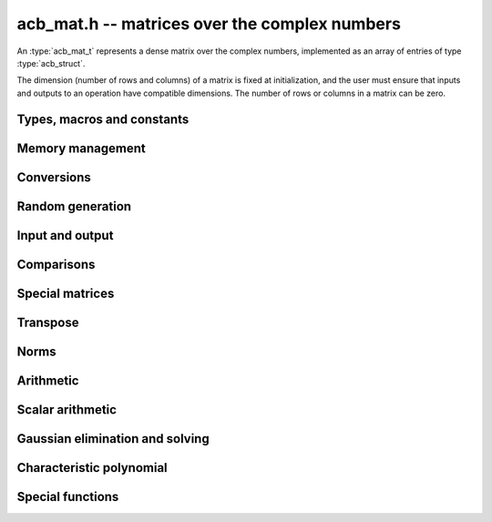 .. _acb-mat:

**acb_mat.h** -- matrices over the complex numbers
===============================================================================

An :type:`acb_mat_t` represents a dense matrix over the complex numbers,
implemented as an array of entries of type :type:`acb_struct`.

The dimension (number of rows and columns) of a matrix is fixed at
initialization, and the user must ensure that inputs and outputs to
an operation have compatible dimensions. The number of rows or columns
in a matrix can be zero.


Types, macros and constants
-------------------------------------------------------------------------------

.. type:: acb_mat_struct

.. type:: acb_mat_t

    Contains a pointer to a flat array of the entries (entries), an array of
    pointers to the start of each row (rows), and the number of rows (r)
    and columns (c).

    An *acb_mat_t* is defined as an array of length one of type
    *acb_mat_struct*, permitting an *acb_mat_t* to
    be passed by reference.

.. macro:: acb_mat_entry(mat, i, j)

    Macro giving a pointer to the entry at row *i* and column *j*.

.. macro:: acb_mat_nrows(mat)

    Returns the number of rows of the matrix.

.. macro:: acb_mat_ncols(mat)

    Returns the number of columns of the matrix.


Memory management
-------------------------------------------------------------------------------

.. function:: void acb_mat_init(acb_mat_t mat, slong r, slong c)

    Initializes the matrix, setting it to the zero matrix with *r* rows
    and *c* columns.

.. function:: void acb_mat_clear(acb_mat_t mat)

    Clears the matrix, deallocating all entries.

.. function:: slong acb_mat_allocated_bytes(const acb_mat_t x)

    Returns the total number of bytes heap-allocated internally by this object.
    The count excludes the size of the structure itself. Add
    ``sizeof(acb_mat_struct)`` to get the size of the object as a whole.

Conversions
-------------------------------------------------------------------------------

.. function:: void acb_mat_set(acb_mat_t dest, const acb_mat_t src)

.. function:: void acb_mat_set_fmpz_mat(acb_mat_t dest, const fmpz_mat_t src)

.. function:: void acb_mat_set_round_fmpz_mat(acb_mat_t dest, const fmpz_mat_t src, slong prec)

.. function:: void acb_mat_set_fmpq_mat(acb_mat_t dest, const fmpq_mat_t src, slong prec)

.. function:: void acb_mat_set_arb_mat(acb_mat_t dest, const arb_mat_t src)

.. function:: void acb_mat_set_round_arb_mat(acb_mat_t dest, const arb_mat_t src, slong prec)

    Sets *dest* to *src*. The operands must have identical dimensions.

Random generation
-------------------------------------------------------------------------------

.. function:: void acb_mat_randtest(acb_mat_t mat, flint_rand_t state, slong prec, slong mag_bits)

    Sets *mat* to a random matrix with up to *prec* bits of precision
    and with exponents of width up to *mag_bits*.

Input and output
-------------------------------------------------------------------------------

.. function:: void acb_mat_printd(const acb_mat_t mat, slong digits)

    Prints each entry in the matrix with the specified number of decimal digits.

.. function:: void acb_mat_fprintd(FILE * file, const acb_mat_t mat, slong digits)

    Prints each entry in the matrix with the specified number of decimal
    digits to the stream *file*.

Comparisons
-------------------------------------------------------------------------------

.. function:: int acb_mat_equal(const acb_mat_t mat1, const acb_mat_t mat2)

    Returns nonzero iff the matrices have the same dimensions
    and identical entries.

.. function:: int acb_mat_overlaps(const acb_mat_t mat1, const acb_mat_t mat2)

    Returns nonzero iff the matrices have the same dimensions
    and each entry in *mat1* overlaps with the corresponding entry in *mat2*.

.. function:: int acb_mat_contains(const acb_mat_t mat1, const acb_mat_t mat2)

.. function:: int acb_mat_contains_fmpz_mat(const acb_mat_t mat1, const fmpz_mat_t mat2)

.. function:: int acb_mat_contains_fmpq_mat(const acb_mat_t mat1, const fmpq_mat_t mat2)

    Returns nonzero iff the matrices have the same dimensions and each entry
    in *mat2* is contained in the corresponding entry in *mat1*.

.. function:: int acb_mat_eq(const acb_mat_t mat1, const acb_mat_t mat2)

    Returns nonzero iff *mat1* and *mat2* certainly represent the same matrix.

.. function:: int acb_mat_ne(const acb_mat_t mat1, const acb_mat_t mat2)

    Returns nonzero iff *mat1* and *mat2* certainly do not represent the same matrix.

.. function:: int acb_mat_is_real(const acb_mat_t mat)

    Returns nonzero iff all entries in *mat* have zero imaginary part.

.. function:: int acb_mat_is_empty(const acb_mat_t mat)

    Returns nonzero iff the number of rows or the number of columns in *mat* is zero.

.. function:: int acb_mat_is_square(const acb_mat_t mat)

    Returns nonzero iff the number of rows is equal to the number of columns in *mat*.


Special matrices
-------------------------------------------------------------------------------

.. function:: void acb_mat_zero(acb_mat_t mat)

    Sets all entries in mat to zero.

.. function:: void acb_mat_one(acb_mat_t mat)

    Sets the entries on the main diagonal to ones,
    and all other entries to zero.

Transpose
-------------------------------------------------------------------------------

.. function:: void acb_mat_transpose(acb_mat_t dest, const acb_mat_t src)

    Sets *dest* to the exact transpose *src*. The operands must have
    compatible dimensions. Aliasing is allowed.

Norms
-------------------------------------------------------------------------------

.. function:: void acb_mat_bound_inf_norm(mag_t b, const acb_mat_t A)

    Sets *b* to an upper bound for the infinity norm (i.e. the largest
    absolute value row sum) of *A*.

.. function:: void acb_mat_frobenius_norm(acb_t res, const acb_mat_t A, slong prec)

    Sets *res* to the Frobenius norm (i.e. the square root of the sum
    of squares of entries) of *A*.

.. function:: void acb_mat_bound_frobenius_norm(mag_t res, const acb_mat_t A)

    Sets *res* to an upper bound for the Frobenius norm of *A*.


Arithmetic
-------------------------------------------------------------------------------

.. function:: void acb_mat_neg(acb_mat_t dest, const acb_mat_t src)

    Sets *dest* to the exact negation of *src*. The operands must have
    the same dimensions.

.. function:: void acb_mat_add(acb_mat_t res, const acb_mat_t mat1, const acb_mat_t mat2, slong prec)

    Sets res to the sum of *mat1* and *mat2*. The operands must have the same dimensions.

.. function:: void acb_mat_sub(acb_mat_t res, const acb_mat_t mat1, const acb_mat_t mat2, slong prec)

    Sets *res* to the difference of *mat1* and *mat2*. The operands must have
    the same dimensions.

.. function:: void acb_mat_mul(acb_mat_t res, const acb_mat_t mat1, const acb_mat_t mat2, slong prec)

.. function:: void acb_mat_mul_classical(acb_mat_t res, const acb_mat_t mat1, const acb_mat_t mat2, slong prec)

.. function:: void acb_mat_mul_threaded(acb_mat_t res, const acb_mat_t mat1, const acb_mat_t mat2, slong prec)

    Sets *res* to the matrix product of *mat1* and *mat2*. The operands must have
    compatible dimensions for matrix multiplication.

    The *threaded* version splits the computation
    over the number of threads returned by *flint_get_num_threads()*.
    The default version automatically calls the *threaded* version
    if the matrices are sufficiently large and more than one thread
    can be used.

.. function:: void acb_mat_mul_entrywise(acb_mat_t res, const acb_mat_t mat1, const acb_mat_t mat2, slong prec)

    Sets *res* to the entrywise product of *mat1* and *mat2*.
    The operands must have the same dimensions.

.. function:: void acb_mat_sqr(acb_mat_t res, const acb_mat_t mat, slong prec)

    Sets *res* to the matrix square of *mat*. The operands must both be square
    with the same dimensions.

.. function:: void acb_mat_pow_ui(acb_mat_t res, const acb_mat_t mat, ulong exp, slong prec)

    Sets *res* to *mat* raised to the power *exp*. Requires that *mat*
    is a square matrix.


Scalar arithmetic
-------------------------------------------------------------------------------

.. function:: void acb_mat_scalar_mul_2exp_si(acb_mat_t B, const acb_mat_t A, slong c)

    Sets *B* to *A* multiplied by `2^c`.

.. function:: void acb_mat_scalar_addmul_si(acb_mat_t B, const acb_mat_t A, slong c, slong prec)

.. function:: void acb_mat_scalar_addmul_fmpz(acb_mat_t B, const acb_mat_t A, const fmpz_t c, slong prec)

.. function:: void acb_mat_scalar_addmul_arb(acb_mat_t B, const acb_mat_t A, const arb_t c, slong prec)

.. function:: void acb_mat_scalar_addmul_acb(acb_mat_t B, const acb_mat_t A, const acb_t c, slong prec)

    Sets *B* to `B + A \times c`.

.. function:: void acb_mat_scalar_mul_si(acb_mat_t B, const acb_mat_t A, slong c, slong prec)

.. function:: void acb_mat_scalar_mul_fmpz(acb_mat_t B, const acb_mat_t A, const fmpz_t c, slong prec)

.. function:: void acb_mat_scalar_mul_arb(acb_mat_t B, const acb_mat_t A, const arb_t c, slong prec)

.. function:: void acb_mat_scalar_mul_acb(acb_mat_t B, const acb_mat_t A, const acb_t c, slong prec)

    Sets *B* to `A \times c`.

.. function:: void acb_mat_scalar_div_si(acb_mat_t B, const acb_mat_t A, slong c, slong prec)

.. function:: void acb_mat_scalar_div_fmpz(acb_mat_t B, const acb_mat_t A, const fmpz_t c, slong prec)

.. function:: void acb_mat_scalar_div_arb(acb_mat_t B, const acb_mat_t A, const arb_t c, slong prec)

.. function:: void acb_mat_scalar_div_acb(acb_mat_t B, const acb_mat_t A, const acb_t c, slong prec)

    Sets *B* to `A / c`.


Gaussian elimination and solving
-------------------------------------------------------------------------------

.. function:: int acb_mat_lu(slong * perm, acb_mat_t LU, const acb_mat_t A, slong prec)

    Given an `n \times n` matrix `A`, computes an LU decomposition `PLU = A`
    using Gaussian elimination with partial pivoting.
    The input and output matrices can be the same, performing the
    decomposition in-place.

    Entry `i` in the permutation vector perm is set to the row index in
    the input matrix corresponding to row `i` in the output matrix.

    The algorithm succeeds and returns nonzero if it can find `n` invertible
    (i.e. not containing zero) pivot entries. This guarantees that the matrix
    is invertible.

    The algorithm fails and returns zero, leaving the entries in `P` and `LU`
    undefined, if it cannot find `n` invertible pivot elements.
    In this case, either the matrix is singular, the input matrix was
    computed to insufficient precision, or the LU decomposition was
    attempted at insufficient precision.

.. function:: void acb_mat_solve_lu_precomp(acb_mat_t X, const slong * perm, const acb_mat_t LU, const acb_mat_t B, slong prec)

    Solves `AX = B` given the precomputed nonsingular LU decomposition `A = PLU`.
    The matrices `X` and `B` are allowed to be aliased with each other,
    but `X` is not allowed to be aliased with `LU`.

.. function:: int acb_mat_solve(acb_mat_t X, const acb_mat_t A, const acb_mat_t B, slong prec)

    Solves `AX = B` where `A` is a nonsingular `n \times n` matrix
    and `X` and `B` are `n \times m` matrices, using LU decomposition.

    If `m > 0` and `A` cannot be inverted numerically (indicating either that
    `A` is singular or that the precision is insufficient), the values in the
    output matrix are left undefined and zero is returned. A nonzero return
    value guarantees that `A` is invertible and that the exact solution
    matrix is contained in the output.

.. function:: int acb_mat_inv(acb_mat_t X, const acb_mat_t A, slong prec)

    Sets `X = A^{-1}` where `A` is a square matrix, computed by solving
    the system `AX = I`.

    If `A` cannot be inverted numerically (indicating either that
    `A` is singular or that the precision is insufficient), the values in the
    output matrix are left undefined and zero is returned.
    A nonzero return value guarantees that the matrix is invertible
    and that the exact inverse is contained in the output.

.. function:: void acb_mat_det(acb_t det, const acb_mat_t A, slong prec)

    Computes the determinant of the matrix, using Gaussian elimination
    with partial pivoting. If at some point an invertible pivot element
    cannot be found, the elimination is stopped and the magnitude of the
    determinant of the remaining submatrix is bounded using
    Hadamard's inequality.

Characteristic polynomial
-------------------------------------------------------------------------------

.. function:: void _acb_mat_charpoly(acb_ptr cp, const acb_mat_t mat, slong prec)

.. function:: void acb_mat_charpoly(acb_poly_t cp, const acb_mat_t mat, slong prec)

    Sets *cp* to the characteristic polynomial of *mat* which must be
    a square matrix. If the matrix has *n* rows, the underscore method
    requires space for `n + 1` output coefficients.
    Employs a division-free algorithm using `O(n^4)` operations.

Special functions
-------------------------------------------------------------------------------

.. function:: void acb_mat_exp_taylor_sum(acb_mat_t S, const acb_mat_t A, slong N, slong prec)

    Sets *S* to the truncated exponential Taylor series `S = \sum_{k=0}^{N-1} A^k / k!`.
    See :func:`arb_mat_exp_taylor_sum` for implementation notes.

.. function:: void acb_mat_exp(acb_mat_t B, const acb_mat_t A, slong prec)

    Sets *B* to the exponential of the matrix *A*, defined by the Taylor series

    .. math ::

        \exp(A) = \sum_{k=0}^{\infty} \frac{A^k}{k!}.

    The function is evaluated as `\exp(A/2^r)^{2^r}`, where `r` is chosen
    to give rapid convergence of the Taylor series.
    Error bounds are computed as for :func:`arb_mat_exp`.

.. function:: void acb_mat_trace(acb_t trace, const acb_mat_t mat, slong prec)

    Sets *trace* to the trace of the matrix, i.e. the sum of entries on the
    main diagonal of *mat*. The matrix is required to be square.
